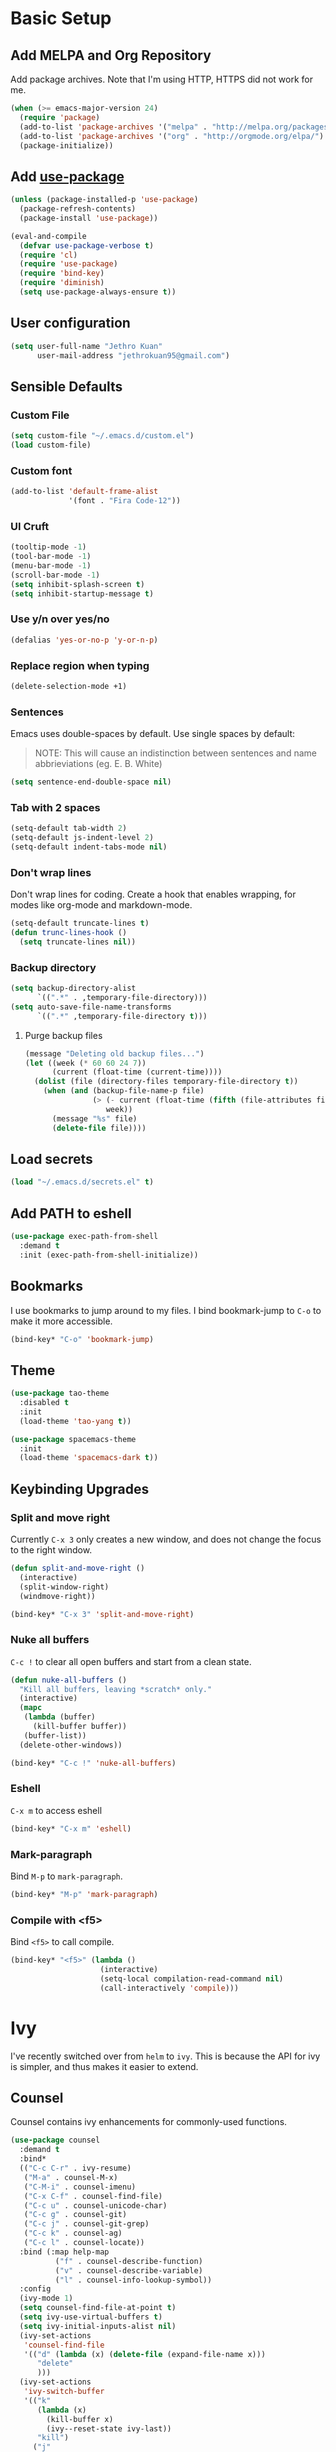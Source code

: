 # -*- after-save-hook: (org-babel-tangle); -*-
* Basic Setup
** Add MELPA and Org Repository
Add package archives. Note that I'm using HTTP, HTTPS did not work for me.

#+BEGIN_SRC emacs-lisp :tangle yes
(when (>= emacs-major-version 24)
  (require 'package)
  (add-to-list 'package-archives '("melpa" . "http://melpa.org/packages/") t)
  (add-to-list 'package-archives '("org" . "http://orgmode.org/elpa/") t)
  (package-initialize))
#+END_SRC
** Add [[https://github.com/jwiegley/use-package/issues/70][use-package]]
#+BEGIN_SRC emacs-lisp :tangle yes
(unless (package-installed-p 'use-package)
  (package-refresh-contents)
  (package-install 'use-package))

(eval-and-compile
  (defvar use-package-verbose t) 
  (require 'cl)
  (require 'use-package)
  (require 'bind-key)
  (require 'diminish)
  (setq use-package-always-ensure t))
#+END_SRC
** User configuration
#+begin_src emacs-lisp :tangle yes
(setq user-full-name "Jethro Kuan"
      user-mail-address "jethrokuan95@gmail.com")
#+end_src
** Sensible Defaults
*** Custom File
#+BEGIN_SRC emacs-lisp :tangle yes
(setq custom-file "~/.emacs.d/custom.el")
(load custom-file)
#+END_SRC
*** Custom font
#+BEGIN_SRC emacs-lisp :tangle yes
(add-to-list 'default-frame-alist
             '(font . "Fira Code-12"))
#+END_SRC
*** UI Cruft
#+begin_src emacs-lisp :tangle yes
(tooltip-mode -1)
(tool-bar-mode -1)
(menu-bar-mode -1)
(scroll-bar-mode -1)
(setq inhibit-splash-screen t)
(setq inhibit-startup-message t)
#+end_src
*** Use y/n over yes/no
#+BEGIN_SRC emacs-lisp :tangle yes
(defalias 'yes-or-no-p 'y-or-n-p)
#+END_SRC
*** Replace region when typing
#+BEGIN_SRC emacs-lisp :tangle yes
(delete-selection-mode +1)
#+end_src
*** Sentences
Emacs uses double-spaces by default. Use single spaces by default:
#+BEGIN_QUOTE
NOTE: This will cause an indistinction between sentences and name abbrieviations (eg. E. B. White)
#+END_QUOTE

#+begin_src emacs-lisp :tangle yes
(setq sentence-end-double-space nil)
#+end_src
*** Tab with 2 spaces
#+begin_src emacs-lisp :tangle yes
(setq-default tab-width 2)
(setq-default js-indent-level 2)
(setq-default indent-tabs-mode nil)
#+end_src
*** Don't wrap lines
Don't wrap lines for coding. Create a hook that enables wrapping, for modes like org-mode and markdown-mode.
#+begin_src emacs-lisp :tangle yes
(setq-default truncate-lines t)
(defun trunc-lines-hook ()
  (setq truncate-lines nil))
#+end_src
*** Backup directory
#+begin_src emacs-lisp :tangle yes
(setq backup-directory-alist
      `((".*" . ,temporary-file-directory)))
(setq auto-save-file-name-transforms
      `((".*" ,temporary-file-directory t)))
#+end_src
**** Purge backup files
#+begin_src emacs-lisp :tangle yes
(message "Deleting old backup files...")
(let ((week (* 60 60 24 7))
      (current (float-time (current-time))))
  (dolist (file (directory-files temporary-file-directory t))
    (when (and (backup-file-name-p file)
               (> (- current (float-time (fifth (file-attributes file))))
                  week))
      (message "%s" file)
      (delete-file file))))
#+end_src
** Load secrets
#+begin_src emacs-lisp :tangle yes
(load "~/.emacs.d/secrets.el" t)
#+end_src
** Add PATH to eshell
#+begin_src emacs-lisp :tangle yes
(use-package exec-path-from-shell
  :demand t
  :init (exec-path-from-shell-initialize))
#+end_src
** Bookmarks
I use bookmarks to jump around to my files. I bind bookmark-jump to =C-o= to make it more accessible.
#+begin_src emacs-lisp :tangle yes
(bind-key* "C-o" 'bookmark-jump)
#+end_src
** Theme
#+begin_src emacs-lisp :tangle yes
(use-package tao-theme
  :disabled t
  :init
  (load-theme 'tao-yang t))
#+end_src

#+begin_src emacs-lisp :tangle yes
(use-package spacemacs-theme
  :init
  (load-theme 'spacemacs-dark t))
#+end_src
** Keybinding Upgrades
*** Split and move right
Currently =C-x 3= only creates a new window, and does not change the focus to the right window.
#+begin_src emacs-lisp :tangle yes
(defun split-and-move-right ()
  (interactive)
  (split-window-right)
  (windmove-right))

(bind-key* "C-x 3" 'split-and-move-right)
#+end_src
*** Nuke all buffers
=C-c != to clear all open buffers and start from a clean state.
#+begin_src emacs-lisp :tangle yes
(defun nuke-all-buffers ()
  "Kill all buffers, leaving *scratch* only."
  (interactive)
  (mapc
   (lambda (buffer)
     (kill-buffer buffer))
   (buffer-list))
  (delete-other-windows))

(bind-key* "C-c !" 'nuke-all-buffers)
#+end_src
*** Eshell
=C-x m= to access eshell
#+begin_src emacs-lisp :tangle yes
(bind-key* "C-x m" 'eshell)
#+end_src
*** Mark-paragraph
Bind =M-p= to =mark-paragraph=.
#+begin_src emacs-lisp :tangle yes
(bind-key* "M-p" 'mark-paragraph)
#+end_src
*** Compile with <f5>
Bind =<f5>= to call compile.
#+begin_src emacs-lisp :tangle yes
(bind-key* "<f5>" (lambda ()
                    (interactive)
                    (setq-local compilation-read-command nil)
                    (call-interactively 'compile)))
#+end_src
* Ivy
I've recently switched over from =helm= to =ivy=. This is because the API for ivy is simpler, and thus makes it easier to extend.

** Counsel
Counsel contains ivy enhancements for commonly-used functions.
#+begin_src emacs-lisp :tangle yes
(use-package counsel
  :demand t
  :bind*
  (("C-c C-r" . ivy-resume)
   ("M-a" . counsel-M-x)
   ("C-M-i" . counsel-imenu)
   ("C-x C-f" . counsel-find-file)
   ("C-c u" . counsel-unicode-char)
   ("C-c g" . counsel-git)
   ("C-c j" . counsel-git-grep)
   ("C-c k" . counsel-ag)
   ("C-c l" . counsel-locate))
  :bind (:map help-map
          ("f" . counsel-describe-function)
          ("v" . counsel-describe-variable)
          ("l" . counsel-info-lookup-symbol))
  :config
  (ivy-mode 1)
  (setq counsel-find-file-at-point t)
  (setq ivy-use-virtual-buffers t)
  (setq ivy-initial-inputs-alist nil)
  (ivy-set-actions
   'counsel-find-file
   '(("d" (lambda (x) (delete-file (expand-file-name x)))
      "delete"
      )))
  (ivy-set-actions
   'ivy-switch-buffer
   '(("k"
      (lambda (x)
        (kill-buffer x)
        (ivy--reset-state ivy-last))
      "kill")
     ("j"
      ivy--switch-buffer-other-window-action
     "other window"))))
#+end_src

** Swiper
Swiper is ivy-enhanced isearch.
#+begin_src emacs-lisp :tangle yes
(use-package swiper
  :bind*
  (("C-s" . swiper)
   ("C-r" . swiper))
  :bind
  (:map read-expression-map
    ("C-r" . counsel-expression-history)))
#+end_src
* Moving Around
** avy
Use avy to move between visible text.
#+begin_src emacs-lisp :tangle yes
(use-package avy
  :bind* (("C-'" . avy-goto-char)
          ("C-," . avy-goto-char-2)))
#+end_src
** dumb-jump
Use it to jump to function definitions. Requires no external depedencies.
#+begin_src emacs-lisp :tangle yes
(use-package dumb-jump
  :diminish dumb-jump-mode
  :bind (("C-M-g" . dumb-jump-go)
         ("C-M-p" . dumb-jump-back)
         ("C-M-q" . dumb-jump-quick-look)))
#+end_src
** ace-window
Ace-window makes it easier to move between windows.
#+begin_src emacs-lisp :tangle yes
(use-package ace-window
  :bind (("M-'" . ace-window)))
#+end_src
* Editing Text
** electric-align
Use multiple spaces to align code and text.
#+begin_src emacs-lisp :tangle yes
(use-package electric-align
  :ensure f
  :load-path "elisp/"
  :diminish electric-align-mode
  :config (add-hook 'prog-mode-hook 'electric-align-mode))
#+end_src
** aggressive-indent
Keep your text indented at all times. Remember to turn this off for indentation-dependent languages like Python and Haml.
#+begin_src emacs-lisp :tangle yes
(use-package aggressive-indent
  :diminish aggressive-indent-mode
  :config (add-hook 'prog-mode-hook 'aggressive-indent-mode))
#+end_src
** multiple-cursors
A port of Sublime Text's multiple-cursors functionality.
#+begin_src emacs-lisp :tangle yes
(use-package multiple-cursors
  :bind (("C-M-c" . mc/edit-lines)
         ("C->" . mc/mark-next-like-this)
         ("C-<" . mc/mark-previous-like-this)
         ("C-c C-<" . mc/mark-all-like-this)))
#+end_src
** expand-region
Use this often, and in combination with multiple-cursors.
#+begin_src emacs-lisp :tangle yes
(use-package expand-region
  :bind (("C-=" . er/expand-region)))
#+end_src
** paredit
For editing Lisp code.
#+begin_src emacs-lisp :tangle yes
(use-package paredit
  :diminish paredit-mode
  :config
  (add-hook 'emacs-lisp-mode-hook 'paredit-mode)
  (add-hook 'clojure-mode-hook 'paredit-mode))
#+end_src
** zzz-to-char
Uses the avy-backend with z-to-char.
#+begin_src emacs-lisp :tangle yes
(use-package zzz-to-char
  :bind (("M-z" . zzz-up-to-char)))
#+end_src
** browse-kill-ring
#+begin_src emacs-lisp :tangle yes
(use-package browse-kill-ring
  :bind ("M-y" . browse-kill-ring))
#+end_src
** Linting with Flycheck
#+begin_src emacs-lisp :tangle yes
(use-package flycheck
  :config (progn
            (use-package flycheck-pos-tip
              :config (flycheck-pos-tip-mode))
            (add-hook 'prog-mode-hook 'global-flycheck-mode)))
#+end_src
** Templating with Yasnippet
#+begin_src emacs-lisp :tangle yes
(use-package yasnippet
  :diminish yas-global-mode yas-minor-mode
  :init (add-hook 'after-init-hook 'yas-global-mode)
  :config (setq yas-snippet-dirs '("~/.emacs.d/snippets/")))
#+end_src
** Autocompletions with Company
#+begin_src emacs-lisp :tangle yes
(use-package company
  :diminish company-mode
  :init (progn
          (add-hook 'after-init-hook 'global-company-mode)
          (setq company-dabbrev-ignore-case nil
                company-dabbrev-code-ignore-case nil
                company-dabbrev-downcase nil
                company-idle-delay 0
                company-begin-commands '(self-insert-command)
                company-transformers '(company-sort-by-occurrence))
          (use-package company-quickhelp
            :config (company-quickhelp-mode 1))))
#+end_src
* Language Support
** Go
#+begin_src emacs-lisp :tangle yes
(use-package go-mode
  :mode ("\\.go\\'" . go-mode)
  :config (progn
            (add-hook 'go-mode-hook 'compilation-auto-quit-window)
            (add-hook 'go-mode-hook (lambda ()
                                      (set (make-local-variable 'company-backends) '(company-go))
                                      (company-mode)))
            (add-hook 'go-mode-hook (lambda ()
                                      (add-hook 'before-save-hook 'gofmt-before-save)
                                      (local-set-key (kbd "M-.") 'godef-jump)))
            (add-hook 'go-mode-hook
                      (lambda ()
                        (unless (file-exists-p "Makefile")
                          (set (make-local-variable 'compile-command)
                               (let ((file (file-name-nondirectory buffer-file-name)))
                                 (format "go build %s"
                                         file))))))
            (use-package go-dlv
              :config (require 'go-dlv))
            (use-package golint
              :config
              (add-to-list 'load-path (concat (getenv "GOPATH")  "/src/github.com/golang/lint/misc/emacs"))
              (require 'golint))
            (use-package gorepl-mode
              :config (add-hook 'go-mode-hook #'gorepl-mode))
            (use-package company-go
              :config (add-hook 'go-mode-hook (lambda ()
                                                (set (make-local-variable 'company-backends) '(company-go))
                                                (company-mode))))))
#+end_src
** C++
*** C++ compile function
#+begin_src emacs-lisp :tangle yes
(add-hook 'c++-mode-hook
          (lambda ()
            (unless (file-exists-p "Makefile")
              (set (make-local-variable 'compile-command)
                   (let ((file (file-name-nondirectory buffer-file-name)))
                     (format "g++ -Wall -s -pedantic-errors %s -o %s --std=c++14"
                             file
                             (file-name-sans-extension file)))))))
#+end_src
** Fish
#+begin_src emacs-lisp :tangle yes
(use-package fish-mode
  :mode ("\\.fish\\'" . fish-mode))
#+end_src
** Rust
#+begin_src emacs-lisp :tangle yes
(use-package rust-mode
  :mode ("\\.rs\\'" . rust-mode))
#+end_src
** Python
#+begin_src emacs-lisp :tangle yes
(use-package elpy
  :mode ("\\.py\\'" . elpy-mode)
  :init
  (add-hook 'python-mode-hook (lambda () (aggressive-indent-mode -1)))
  (defun set-newline-and-indent ()
    "Map the return key with `newline-and-indent'"
    (local-set-key (kbd "RET") 'newline-and-indent))
  (add-hook 'python-mode-hook 'set-newline-and-indent)
  :config
  (when (require 'flycheck nil t)
    (remove-hook 'elpy-modules 'elpy-module-flymake)
    (remove-hook 'elpy-modules 'elpy-module-yasnippet)
    (remove-hook 'elpy-mode-hook 'elpy-module-highlight-indentation)
    (add-hook 'elpy-mode-hook 'flycheck-mode))
  (elpy-enable)
  (setq elpy-rpc-backend "jedi"))
#+end_src
** HTML/CSS/JS
*** JS2-mode
**** Flycheck
Turn on flycheck for JS2-mode. Pick the appropriate lint file.
#+begin_src emacs-lisp :tangle yes
(defun jethro/locate-dominating-file (regexp)
  "Locate a directory with a file matching REGEXP."
  (locate-dominating-file
   default-directory
   (lambda (directory)
     (> (length (directory-files directory nil regexp t)) 0))))
(defconst jethro/jshint-regexp
  (concat "\\`" (regexp-quote ".jshintrc") "\\'"))
(defconst jethro/eslint-regexp
  (concat "\\`" (regexp-quote ".eslintrc") "\\(\\.\\(js\\|ya?ml\\|json\\)\\)?\\'"))

(defun jethro/js2-mode-hook ()
  (cond
   ((jethro/locate-dominating-file jethro/jshint-regexp)
    (flycheck-select-checker 'javascript-jshint))
   ((jethro/locate-dominating-file jethro/eslint-regexp)
    (flycheck-select-checker 'javascript-eslint))))

(use-package js2-mode
  :mode ("\\.js\\'" . js2-mode)
  :config
  (add-hook 'js2-mode-hook #'jethro/js2-mode-hook)
  (use-package tern
    :diminish tern-mode
    :config    
    (add-hook 'js2-mode-hook 'tern-mode)
    (use-package company-tern
                  :config
                  (add-to-list 'company-backends 'company-tern))))
#+end_src

Also, enable company-tern as the completion backend.

#+begin_src emacs-lisp :tangle yes

#+end_src
*** Web-mode
 #+begin_src emacs-lisp :tangle yes
 (use-package web-mode
   :mode (("\\.html\\'" . web-mode)
          ("\\.html\\.erb\\'" . web-mode)
          ("\\.mustache\\'" . web-mode)
          ("\\.jinja\\'" . web-mode)
          ("\\.php\\'" . web-mode))
   :config  
   (setq web-mode-enable-css-colorization t)
   (setq web-mode-code-indent-offset 2)
   (setq web-mode-markup-indent-offset 2))
 #+end_src
*** Emmet-mode
 #+begin_src emacs-lisp :tangle yes
(use-package emmet-mode
  :diminish emmet-mode
  :config
  (add-hook 'web-mode-hook 'emmet-mode)
  (add-hook 'vue-mode-hook 'emmet-mode))
 #+end_src
*** Vue-mode
 #+begin_src emacs-lisp :tangle yes
 (use-package vue-mode
   :mode "\\.vue\\'")
 #+end_src
*** Rainbow-mode
 #+begin_src emacs-lisp :tangle yes
 (use-package rainbow-mode
   :mode (("\\.css\\'" . rainbow-mode)
          ("\\.scss\\'" . rainbow-mode)
          ("\\.sass\\'" . rainbow-mode))
   :diminish rainbow-mode)
 #+end_src
*** SCSS-mode
 #+begin_src emacs-lisp :tangle yes
 (use-package scss-mode
   :mode "\\.scss\\'" 
   :config (progn
             (setq scss-compile-at-save nil)))
 #+end_src
*** JSON
 #+begin_src emacs-lisp :tangle yes
 (use-package json-mode
   :mode "\\.json\\'"
   :config (add-hook 'json-mode-hook (lambda ()
                                       (make-local-variable 'js-indent-level)
                                       (setq js-indent-level 2))))
 #+end_src
** Clojure
*** Clojure-mode
#+begin_src emacs-lisp :tangle yes
(use-package clojure-mode
  :mode (("\\.clj\\'" . clojure-mode)
         ("\\.boot\\'" . clojure-mode)
         ("\\.edn\\'" . clojure-mode)
         ("\\.cljs\\'" . clojure-mode)
         ("\\.cljs\\.hl\\'" . clojure-mode))
  :init
  (add-hook 'clojure-mode-hook #'eldoc-mode)
  (add-hook 'clojure-mode-hook #'subword-mode)
  (add-hook 'clojure-mode-hook #'clj-refactor-mode))
#+end_src
*** Cider
#+begin_src emacs-lisp :tangle yes
(use-package cider
  :ensure t
  :init (add-hook 'cider-mode-hook #'clj-refactor-mode)
  :diminish subword-mode
  :config
  (setq nrepl-log-messages t                  
        cider-repl-display-in-current-window t
        cider-repl-use-clojure-font-lock t    
        cider-prompt-save-file-on-load 'always-save
        cider-font-lock-dynamically '(macro core function var)
        nrepl-hide-special-buffers t            
        cider-overlays-use-font-lock t)         
  (cider-repl-toggle-pretty-printing))
#+end_src
*** clj-refactor
#+begin_src emacs-lisp :tangle yes
(use-package clj-refactor
  :defines cljr-add-keybindings-with-prefix
  :diminish clj-refactor-mode
  :config (cljr-add-keybindings-with-prefix "C-c j"))
#+end_src
** Markdown
#+begin_src emacs-lisp :tangle yes
(use-package markdown-mode
  :mode ("\\.md\\'" . markdown-mode)
  :config (progn
            (setq markdown-command "multimarkdown")
            (add-hook 'markdown-mode-hook #'trunc-lines-hook)))
#+end_src
* Visual Enhancements
** beacon
Beacon makes sure you don't lose track of your cursor when jumping around a buffer.
#+begin_src emacs-lisp :tangle yes
(use-package beacon
  :diminish beacon-mode
  :config (progn
            (beacon-mode 1)
            (setq beacon-push-mark 10)))
#+end_src
** show-paren
Always show matching parenthesis.
#+begin_src emacs-lisp :tangle yes
(show-paren-mode 1)
(setq show-paren-delay 0)
#+end_src
** golden-ratio
Give the working window more screen estate.
#+begin_src emacs-lisp :tangle yes
(use-package golden-ratio
  :diminish golden-ratio-mode
  :config (progn
            (add-to-list 'golden-ratio-extra-commands 'ace-window)
            (golden-ratio-mode 1)))
#+end_src
** volatile-highlights
Highlights recently copied/pasted text.
#+begin_src emacs-lisp :tangle yes
(use-package volatile-highlights
  :diminish volatile-highlights-mode
  :config (volatile-highlights-mode t))
#+end_src
** git-gutter+
Displays added/modified/deleted on the left.
#+begin_src emacs-lisp :tangle yes
(use-package git-gutter+
  :init (global-git-gutter+-mode)
  :diminish git-gutter+-mode
  :defer 5
  :config (progn
            (setq git-gutter+-modified-sign "==")
            (setq git-gutter+-added-sign "++")
            (setq git-gutter+-deleted-sign "--")))
#+end_src
* Org-mode
*** Org-agenda-files
#+begin_src emacs-lisp :tangle yes
(defvar jk/org-agenda-files
  (append
   ;;(file-expand-wildcards "~/.org/*.org")
   (file-expand-wildcards "~/.org/calendars/*.org")
   (file-expand-wildcards "~/.org/gtd/*.org"))
  "Files to include in org-agenda-files")
#+end_src
*** TODO Everything Else
#+begin_src emacs-lisp :tangle yes
  (use-package org-plus-contrib
    :bind (("C-c c" . org-capture)
           ("C-c a" . jethro/org-check-agenda)
           ("C-c l" . org-store-link))
    :mode ("\\.org\\'" . org-mode)
    :init
    (add-hook 'org-mode-hook #'trunc-lines-hook)
    (setq org-ellipsis "⤵")
    (setq org-directory "~/.org")
    (setq org-default-notes-directory (concat org-directory "/notes.org"))          
    (setq org-agenda-dim-blocked-tasks t) ;;clearer agenda
  
    (setq org-agenda-files jk/org-agenda-files)
    (setq org-hide-emphasis-markers t)
    (setq org-src-tab-acts-natively t)
    (font-lock-add-keywords 'org-mode
                    '(("^ +\\([-*]\\) "
                       (0 (prog1 () (compose-region (match-beginning 1) (match-end 1) "•")))))) 
    (setq org-refile-targets
          '((nil :maxlevel . 3)
            (org-agenda-files :maxlevel . 3)))
    (setq org-use-fast-todo-selection t)
    (setq org-treat-S-cursor-todo-selection-as-state-change nil)
    (setq org-capture-templates
          '(("b" "Book" entry (file "~/.org/books.org")
             "* TO-READ %(org-set-tags)%? %i\n")))
    (setq org-publish-project-alist
          '(("org-books"
             ;; Path to your org files.
             :publishing-function org-html-publish-to-html
             :publishing-directory "~/Documents/Code/jethrokuan.github.io/"
             :base-directory "~/.org/"
             :exclude ".*"
             :include ["books.org"]
             :with-emphasize t
             :with-todo-keywords t
             :with-toc nil
             :html-head "<link rel=\"stylesheet\" href=\"/css/org.css\" type=\"text/css\">"
             :html-preamble t)))
    (setq org-latex-pdf-process
          '("xelatex -shell-escape -interaction nonstopmode %f"
            "xelatex -shell-escape -interaction nonstopmode %f"))
    (require 'ox-latex)
    (setq org-latex-tables-booktabs t)
    (setq org-latex-listings 'minted)
    (setq org-latex-minted-options
          '(("frame" "lines")
            ("linenos")
            ("numbersep" "5pt")
            ("framesep" "2mm")))
    (add-to-list 'org-latex-classes
                 '("org-article"
                   "\\documentclass[11pt,a4paper]{article}
                    \\usepackage[T1]{fontenc}
                    \\usepackage{booktabs}
                    \\usepackage{minted}
                    \\usemintedstyle{borland}
                    \\usepackage{color}
                    \\setcounter{tocdepth}{2}
                    \\usepackage{xcolor}
                    \\usepackage{soul}
                    \\definecolor{Light}{gray}{.90}
                    \\sethlcolor{Light}
                    \\let\\OldTexttt\\texttt
                    \\renewcommand{\\texttt}[1]{\\OldTexttt{\\hl{#1}}}
                    \\usepackage{epigraph}
                    \\usepackage{enumitem}
                    \\setlist{nosep}
                    \\setlength\\epigraphwidth{13cm}
                    \\setlength\\epigraphrule{0pt}
                    \\usepackage{fontspec}
                    \\usepackage{graphicx} 
                    \\usepackage{parskip}
                    \\defaultfontfeatures{Mapping=tex-text}
                    \\let\\oldsection\\section
                    \\renewcommand\\section{\\clearpage\\oldsection}
                    \\setlength{\\parskip}{1em}
                    \\setromanfont{Bitter}
                    \\setromanfont         [BoldFont={Bitter Bold},
                                   ItalicFont={Bitter Italic}]{Bitter}
                    \\setmonofont[Scale=1.0]{mononoki}
                    \\usepackage{geometry}
                    \\usepackage{hyperref}
                    \\hypersetup {colorlinks = true, allcolors = red}
                    \\geometry{a4paper, textwidth=6.5in, textheight=10in,
                                marginparsep=7pt, marginparwidth=.6in}
                    \\pagestyle{empty}
                    \\title{}                  
                    [NO-DEFAULT-PACKAGES]
                    [NO-PACKAGES]"
                   ("\\section{%s}" . "\\section*{%s}")
                   ("\\subsection{%s}" . "\\subsection*{%s}")
                   ("\\subsubsection{%s}" . "\\subsubsection*{%s}")
                   ("\\paragraph{%s}" . "\\paragraph*{%s}")
                   ("\\subparagraph{%s}" . "\\subparagraph*{%s}")))
    :config 
    (use-package ox-reveal
      :config (require 'ox-reveal)))
#+end_src
*** jethro/org-sort-books
I like to keep my books in sorted order, alphanumerically, and then my TODO keyword.
#+begin_src emacs-lisp :tangle yes
(defun jethro/org-sort-books ()
    (interactive)
    (let ((old-point (point)))
      (beginning-of-buffer)
      (org-sort-entries t ?a)
      (beginning-of-buffer)
      (org-sort-entries t ?o)
      (show-all)
      (org-global-cycle)
      (goto-char old-point)))
#+end_src
*** jethro/org-check-agenda
Quickly access agenda for the week.
#+begin_src emacs-lisp :tangle yes
(defun jethro/org-check-agenda ()
    "Peek at agenda."
    (interactive)
    (cond
     ((derived-mode-p 'org-agenda-mode)
      (if (window-parent) (delete-window) (bury-buffer)))
     ((get-buffer "*Org Agenda*")
      (switch-to-buffer-other-window "*Org Agenda*"))
     (t (org-agenda nil "a"))))
#+end_src
*** org-gcal
Sync calendar.google.com into a local org file.

=jethro/org-gcal-client-id= and =jethro/org-gcal-client-secret= are defined in =secrets.el=.
#+begin_src emacs-lisp :tangle yes
(use-package org-gcal
  :config
  (require 'org-gcal)
  (setq org-gcal-client-id jethro/org-gcal-client-id
        org-gcal-client-secret jethro/org-gcal-client-secret
        org-gcal-file-alist '(("jethrokuan95@gmail.com" .  "~/.org/calendars/jethro_gmail.org"))))
#+end_src
*** TODO gtd-mode
#+begin_src emacs-lisp :tangle yes
(use-package gtd-mode
  :disabled t
  :ensure f
  :load-path "elisp/"
  :config
  (gtd-mode 1))
#+end_src
* Project Management
** Magit
#+begin_src emacs-lisp :tangle yes
(use-package magit  
  :bind (("C-x g" . magit-status)
         ("C-x M-g" . magit-blame))
  :init (setq magit-auto-revert-mode nil)
  :config (add-hook 'magit-mode-hook 'hl-line-mode))
#+end_src
** Projectile
#+begin_src emacs-lisp :tangle yes
(use-package projectile
  :demand t
  :init (projectile-global-mode 1)
  :bind-keymap* ("C-x p" . projectile-command-map)
  :config
  (require 'projectile)
  (use-package counsel-projectile 
    :bind (("s-P" . counsel-projectile)
           ("s-f" . counsel-projectile-find-file)
           ("s-b" . counsel-projectile-switch-to-buffer)))
  (setq projectile-use-git-grep t)
  (setq projectile-switch-project-action
        #'projectile-commander)
  (setq projectile-create-missing-test-files t)
  (setq projectile-completion-system 'ivy)
  (def-projectile-commander-method ?s
    "Open a *eshell* buffer for the project."
    (projectile-run-eshell))
  (def-projectile-commander-method ?c
    "Run `compile' in the project."
    (projectile-compile-project nil))
  (def-projectile-commander-method ?\C-?
    "Go back to project selection."
    (projectile-switch-project))
  (def-projectile-commander-method ?d
    "Open project root in dired."
    (projectile-dired))
  (def-projectile-commander-method ?F
    "Git fetch."
    (magit-status)
    (call-interactively #'magit-fetch-current))
  (def-projectile-commander-method ?j
    "Jack-in."
    (let* ((opts (projectile-current-project-files))
           (file (ido-completing-read
                  "Find file: "
                  opts
                  nil nil nil nil
                  (car (cl-member-if
                        (lambda (f)
                          (string-match "core\\.clj\\'" f))
                        opts)))))
      (find-file (expand-file-name
                  file (projectile-project-root)))
      (run-hooks 'projectile-find-file-hook)
      (cider-jack-in))))
#+end_src
* Profiling
** esup
#+begin_src emacs-lisp :tangle yes
(use-package esup
  :defer t)
#+end_src
** keyfreq
#+begin_src emacs-lisp :tangle yes
(use-package keyfreq
  :config
  (keyfreq-mode 1)
  (keyfreq-autosave-mode 1))
#+end_src
* Miscellaneous
** which-key
#+begin_src emacs-lisp :tangle yes
(use-package which-key
  :diminish which-key-mode
  :config (add-hook 'after-init-hook 'which-key-mode))
#+end_src
** nameless
#+begin_src emacs-lisp :tangle yes
(use-package nameless
  :diminish nameless-mode
  :config
  (add-hook 'emacs-lisp-mode-hook 'nameless-mode-from-hook)
  (setq nameless-global-aliases
        '(("fl" . "font-lock")
          ("s" . "seq")
          ("me" . "macroexp")
          ("c" . "cider")
          ("q" . "queue"))))
#+end_src
** firestarter
#+begin_src emacs-lisp :tangle yes
(use-package firestarter
  :bind ("C-c m s" . firestarter-mode)
  :init (put 'firestarter 'safe-local-variable 'identity))
#+end_src
** Paradox
Use Paradox instead of the default =package-list-packages=. =jethro/paradox-user-token= is defined in =secrets.el=, and contains a github API token which has =public_repo= permissions.
#+begin_src emacs-lisp :tangle yes
(use-package paradox
  :commands (paradox-list-packages)
  :config
  (setq paradox-github-token jethro/paradox-user-token))
#+end_src
** focus
#+begin_src emacs-lisp :tangle yes
(use-package focus
  :diminish focus-mode
  :bind ("C-c m f" . focus-mode))
#+end_src
** artbollocks
Prevent usage of passive voice, weasel words and other common grammatical mistakes.
#+begin_src emacs-lisp :tangle yes
(use-package artbollocks-mode
  :bind (("C-c m a" . artbollocks-mode))
  :config
  (add-hook 'text-mode-hook 'artbollocks-mode))
#+end_src
** darkroom
#+begin_src emacs-lisp :tangle yes
(use-package darkroom
  :bind (("C-c m d" . darkroom-mode)
         ("C-c m t" . darkroom-tentative-mode)))
#+end_src
** bury-successful-compilation
Closes compile buffer if there are no errors.
#+begin_src emacs-lisp :tangle yes
(use-package bury-successful-compilation
  :config
  (bury-successful-compilation 1))
#+end_src
